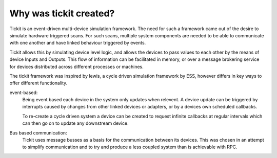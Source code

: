 Why was tickit created?
=======================

Tickit is an event-driven multi-device simulation framework. The need for such
a framework came out of the desire to simulate hardware triggered scans. For
such scans, multiple system components are needed to be able to communicate with
one another and have linked behaviour triggered by events.

Tickit allows this by simulating device level logic, and allows the devices to
pass values to each other by the means of device Inputs and Outputs. This flow
of information can be facilitated in memory, or over a message brokering service
for devices distributed across different processes or machines.

The tickit framework was inspired by lewis, a cycle driven simulation framework
by ESS, however differs in key ways to offer different functionality.

event-based:
    Being event based each device in the system only updates when relevent. A
    device update can be triggered by interrupts caused by changes from other
    linked devices or adapters, or by a devices own scheduled callbacks.

    To re-create a cycle driven system a device can be created to request
    infinite callbacks at regular intervals which can then go on to update any
    downstream device.

Bus based communication:
    Tickit uses message busses as a basis for the communication between its
    devices. This was chosen in an attempt to simplify communication and to try
    and produce a less coupled system than is achievable with RPC.

